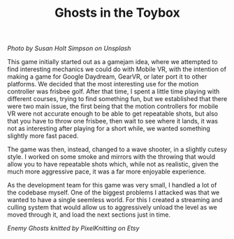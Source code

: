 #+TITLE: Ghosts in the Toybox
#+SLUG: 14

[[url_for_img:static,file=images/cv/photo-1568828668638-b1b4014d91a2.jpeg][Photo by Susan Holt Simpson on Unsplash]]

This game initially started out as a gamejam idea, where we attempted
to find interesting mechanics we could do with Mobile VR, with the
intention of making a game for Google Daydream, GearVR, or later port
it to other platforms. We decided that the most interesting use for
the motion controller was frisbee golf. After that time, I spent a
little time playing with different courses, trying to find something
fun, but we established that there were two main issue, the first
being that the motion controllers for mobile VR were not accurate
enough to be able to get repeatable shots, but also that you have to
throw one frisbee, then wait to see where it lands, it was not as
interesting after playing for a short while, we wanted something
slightly more fast paced.

The game was then, instead, changed to a wave shooter, in a slightly
cutesy style. I worked on some smoke and mirrors with the throwing
that would allow you to have repeatable shots which, while not as
realistic, given the much more aggressive pace, it was a far more
enjoyable experience.

As the development team for this game was very small, I handled a lot
of the codebase myself. One of the biggest problems I attacked was
that we wanted to have a single seemless world. For this I created a
streaming and culling system that would allow us to aggressively
unload the level as we moved through it, and load the next sections
just in time.

[[url_for_img:static,file=images/cv/photo-ghosts.jpeg][Enemy Ghosts knitted by PixelKnitting on Etsy]]
